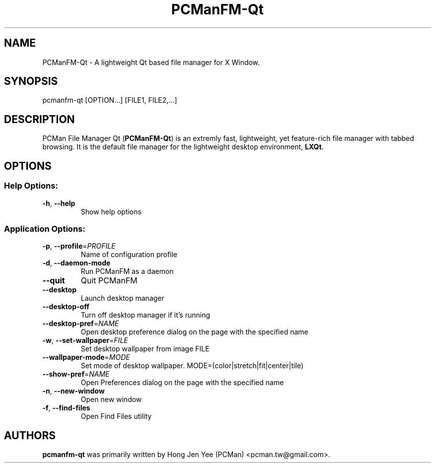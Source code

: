 .TH PCManFM-Qt "1" "September 2014" "pcmanfm-qt 0.8.0" "User Commands"
.SH NAME
PCManFM-Qt \- A lightweight Qt based file manager for X Window.
.SH SYNOPSIS
pcmanfm\-qt [OPTION...] [FILE1, FILE2,...]
.SH DESCRIPTION
PCMan File Manager Qt (\fBPCManFM-Qt\fP) is an extremly fast, lightweight, yet
feature-rich file manager with tabbed browsing. It is the default file manager
for the lightweight desktop environment, \fBLXQt\fP.
.SH OPTIONS
.SS "Help Options:"
.TP
\fB\-h\fR, \fB\-\-help\fR
Show help options
.SS "Application Options:"
.TP
\fB\-p\fR, \fB\-\-profile\fR=\fI\,PROFILE\/\fR
Name of configuration profile
.TP
\fB\-d\fR, \fB\-\-daemon\-mode\fR
Run PCManFM as a daemon
.TP
\fB\-\-quit\fR
Quit PCManFM
.TP
\fB\-\-desktop\fR
Launch desktop manager
.TP
\fB\-\-desktop\-off\fR
Turn off desktop manager if it's running
.TP
\fB\-\-desktop\-pref\fR=\fI\,NAME\/\fR
Open desktop preference dialog on the page with the specified name
.TP
\fB\-w\fR, \fB\-\-set\-wallpaper\fR=\fI\,FILE\/\fR
Set desktop wallpaper from image FILE
.TP
\fB\-\-wallpaper\-mode\fR=\fI\,MODE\/\fR
Set mode of desktop wallpaper. MODE=(color|stretch|fit|center|tile)
.TP
\fB\-\-show\-pref\fR=\fI\,NAME\/\fR
Open Preferences dialog on the page with the specified name
.TP
\fB\-n\fR, \fB\-\-new\-window\fR
Open new window
.TP
\fB\-f\fR, \fB\-\-find\-files\fR
Open Find Files utility
.SH "AUTHORS"
.B pcmanfm-qt
was primarily written by Hong Jen Yee (PCMan) <pcman.tw@gmail.com>.
